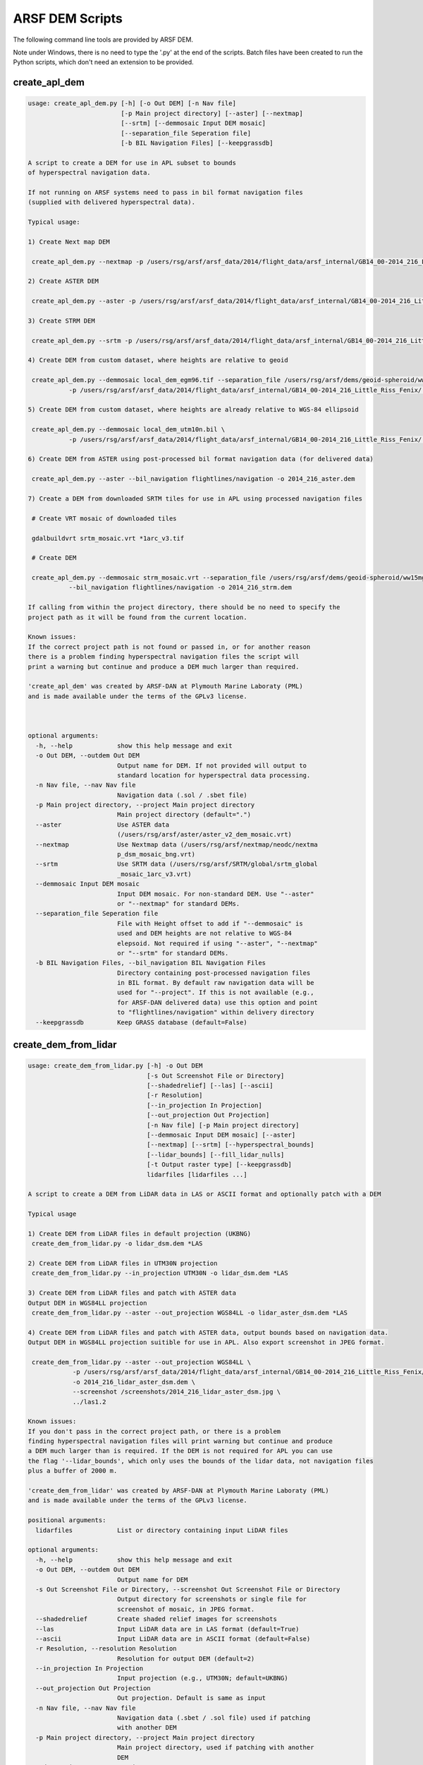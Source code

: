 

ARSF DEM Scripts
================

The following command line tools are provided by ARSF DEM.

Note under Windows, there is no need to type the '.py' at the end of the scripts. Batch files have been created to run the Python scripts, which don't need an extension to be provided.

create_apl_dem
-------------------

.. code-block:: bash

   usage: create_apl_dem.py [-h] [-o Out DEM] [-n Nav file]
                            [-p Main project directory] [--aster] [--nextmap]
                            [--srtm] [--demmosaic Input DEM mosaic]
                            [--separation_file Seperation file]
                            [-b BIL Navigation Files] [--keepgrassdb]
   
   A script to create a DEM for use in APL subset to bounds
   of hyperspectral navigation data.
   
   If not running on ARSF systems need to pass in bil format navigation files
   (supplied with delivered hyperspectral data).
   
   Typical usage:
   
   1) Create Next map DEM
   
    create_apl_dem.py --nextmap -p /users/rsg/arsf/arsf_data/2014/flight_data/arsf_internal/GB14_00-2014_216_Little_Riss_Fenix/ -o GB14_00-2014_216_NEXTMAP.dem
   
   2) Create ASTER DEM
   
    create_apl_dem.py --aster -p /users/rsg/arsf/arsf_data/2014/flight_data/arsf_internal/GB14_00-2014_216_Little_Riss_Fenix/ -o GB14_00-2014_216_ASTER.dem
   
   3) Create STRM DEM
   
    create_apl_dem.py --srtm -p /users/rsg/arsf/arsf_data/2014/flight_data/arsf_internal/GB14_00-2014_216_Little_Riss_Fenix/ -o GB14_00-2014_216_SRTM.dem
   
   4) Create DEM from custom dataset, where heights are relative to geoid
   
    create_apl_dem.py --demmosaic local_dem_egm96.tif --separation_file /users/rsg/arsf/dems/geoid-spheroid/ww15mgh.grd \
              -p /users/rsg/arsf/arsf_data/2014/flight_data/arsf_internal/GB14_00-2014_216_Little_Riss_Fenix/ -o 2014_216_custom.dem
   
   5) Create DEM from custom dataset, where heights are already relative to WGS-84 ellipsoid
   
    create_apl_dem.py --demmosaic local_dem_utm10n.bil \
              -p /users/rsg/arsf/arsf_data/2014/flight_data/arsf_internal/GB14_00-2014_216_Little_Riss_Fenix/ -o 2014_216_custom.dem
   
   6) Create DEM from ASTER using post-processed bil format navigation data (for delivered data)
   
    create_apl_dem.py --aster --bil_navigation flightlines/navigation -o 2014_216_aster.dem
   
   7) Create a DEM from downloaded SRTM tiles for use in APL using processed navigation files
   
    # Create VRT mosaic of downloaded tiles
   
    gdalbuildvrt srtm_mosaic.vrt *1arc_v3.tif
   
    # Create DEM
   
    create_apl_dem.py --demmosaic strm_mosaic.vrt --separation_file /users/rsg/arsf/dems/geoid-spheroid/ww15mgh.grd \
              --bil_navigation flightlines/navigation -o 2014_216_strm.dem
   
   If calling from within the project directory, there should be no need to specify the
   project path as it will be found from the current location.
   
   Known issues:
   If the correct project path is not found or passed in, or for another reason
   there is a problem finding hyperspectral navigation files the script will
   print a warning but continue and produce a DEM much larger than required.
   
   'create_apl_dem' was created by ARSF-DAN at Plymouth Marine Laboraty (PML)
   and is made available under the terms of the GPLv3 license.
   
      
   
   optional arguments:
     -h, --help            show this help message and exit
     -o Out DEM, --outdem Out DEM
                           Output name for DEM. If not provided will output to
                           standard location for hyperspectral data processing.
     -n Nav file, --nav Nav file
                           Navigation data (.sol / .sbet file)
     -p Main project directory, --project Main project directory
                           Main project directory (default=".")
     --aster               Use ASTER data
                           (/users/rsg/arsf/aster/aster_v2_dem_mosaic.vrt)
     --nextmap             Use Nextmap data (/users/rsg/arsf/nextmap/neodc/nextma
                           p_dsm_mosaic_bng.vrt)
     --srtm                Use SRTM data (/users/rsg/arsf/SRTM/global/srtm_global
                           _mosaic_1arc_v3.vrt)
     --demmosaic Input DEM mosaic
                           Input DEM mosaic. For non-standard DEM. Use "--aster"
                           or "--nextmap" for standard DEMs.
     --separation_file Seperation file
                           File with Height offset to add if "--demmosaic" is
                           used and DEM heights are not relative to WGS-84
                           elepsoid. Not required if using "--aster", "--nextmap"
                           or "--srtm" for standard DEMs.
     -b BIL Navigation Files, --bil_navigation BIL Navigation Files
                           Directory containing post-processed navigation files
                           in BIL format. By default raw navigation data will be
                           used for "--project". If this is not available (e.g.,
                           for ARSF-DAN delivered data) use this option and point
                           to "flightlines/navigation" within delivery directory
     --keepgrassdb         Keep GRASS database (default=False)
   


create_dem_from_lidar
-------------------------

.. code-block:: bash

   usage: create_dem_from_lidar.py [-h] -o Out DEM
                                   [-s Out Screenshot File or Directory]
                                   [--shadedrelief] [--las] [--ascii]
                                   [-r Resolution]
                                   [--in_projection In Projection]
                                   [--out_projection Out Projection]
                                   [-n Nav file] [-p Main project directory]
                                   [--demmosaic Input DEM mosaic] [--aster]
                                   [--nextmap] [--srtm] [--hyperspectral_bounds]
                                   [--lidar_bounds] [--fill_lidar_nulls]
                                   [-t Output raster type] [--keepgrassdb]
                                   lidarfiles [lidarfiles ...]
   
   A script to create a DEM from LiDAR data in LAS or ASCII format and optionally patch with a DEM
   
   Typical usage
   
   1) Create DEM from LiDAR files in default projection (UKBNG)
    create_dem_from_lidar.py -o lidar_dsm.dem *LAS
   
   2) Create DEM from LiDAR files in UTM30N projection
    create_dem_from_lidar.py --in_projection UTM30N -o lidar_dsm.dem *LAS
   
   3) Create DEM from LiDAR files and patch with ASTER data
   Output DEM in WGS84LL projection
    create_dem_from_lidar.py --aster --out_projection WGS84LL -o lidar_aster_dsm.dem *LAS
   
   4) Create DEM from LiDAR files and patch with ASTER data, output bounds based on navigation data.
   Output DEM in WGS84LL projection suitible for use in APL. Also export screenshot in JPEG format.
   
    create_dem_from_lidar.py --aster --out_projection WGS84LL \
               -p /users/rsg/arsf/arsf_data/2014/flight_data/arsf_internal/GB14_00-2014_216_Little_Riss_Fenix/ \
               -o 2014_216_lidar_aster_dsm.dem \
               --screenshot /screenshots/2014_216_lidar_aster_dsm.jpg \
               ../las1.2
   
   Known issues:
   If you don't pass in the correct project path, or there is a problem
   finding hyperspectral navigation files will print warning but continue and produce
   a DEM much larger than is required. If the DEM is not required for APL you can use
   the flag '--lidar_bounds', which only uses the bounds of the lidar data, not navigation files
   plus a buffer of 2000 m.
   
   'create_dem_from_lidar' was created by ARSF-DAN at Plymouth Marine Laboraty (PML)
   and is made available under the terms of the GPLv3 license.
   
   positional arguments:
     lidarfiles            List or directory containing input LiDAR files
   
   optional arguments:
     -h, --help            show this help message and exit
     -o Out DEM, --outdem Out DEM
                           Output name for DEM
     -s Out Screenshot File or Directory, --screenshot Out Screenshot File or Directory
                           Output directory for screenshots or single file for
                           screenshot of mosaic, in JPEG format.
     --shadedrelief        Create shaded relief images for screenshots
     --las                 Input LiDAR data are in LAS format (default=True)
     --ascii               Input LiDAR data are in ASCII format (default=False)
     -r Resolution, --resolution Resolution
                           Resolution for output DEM (default=2)
     --in_projection In Projection
                           Input projection (e.g., UTM30N; default=UKBNG)
     --out_projection Out Projection
                           Out projection. Default is same as input
     -n Nav file, --nav Nav file
                           Navigation data (.sbet / .sol file) used if patching
                           with another DEM
     -p Main project directory, --project Main project directory
                           Main project directory, used if patching with another
                           DEM
     --demmosaic Input DEM mosaic
                           Input DEM mosaic to patch with in GDAL compatible
                           format. Vertical datum needs to be the same as output
                           projection. Only required for non-standard DEM. Use "
                           --aster" or "--nextmap" for standard DEMs.
     --aster               Patch with ASTER data
                           (/users/rsg/arsf/aster/aster_v2_dem_mosaic.vrt)
     --nextmap             Patch with Nextmap data (/users/rsg/arsf/nextmap/neodc
                           /nextmap_dsm_mosaic_bng.vrt)
     --srtm                Use SRTM data (/users/rsg/arsf/SRTM/global/srtm_global
                           _mosaic_1arc_v3.vrt)
     --hyperspectral_bounds
                           If patching with another DEM, get extent from
                           hyperspectral navigation data, recommended if DEM is
                           to be used with APL and navigation data are available.
                           This is the default behaviour
     --lidar_bounds        If patching with another DEM, get extent from lidar
                           data plus default buffer of 2000 m. If DEM is not
                           required to be used with APL this option is
                           recommended.
     --fill_lidar_nulls    Fill NULL values in LiDAR data using interpolation.
                           Not available if patching with another DEM
     -t Output raster type, --rastertype Output raster type
                           Output raster type (default DSM)
     --keepgrassdb         Keep GRASS database (default=False)
   


las_to_dsm
--------------

.. code-block:: bash

   usage: las_to_dsm.py [-h] -o Out DEM [--hillshade Out Hillshade]
                        [-r Resolution] [--projection In Projection]
                        [--method Method]
                        lasfile
   
   Create a Digital Surface Model (DSM) from a LAS file.
   
   'las_to_dsm' was created by ARSF-DAN at Plymouth Marine Laboraty (PML)
   and is made available under the terms of the GPLv3 license.
   
   The programs used by las_to_dsm are available under a range of licenses, please
   consult their respective documentation for more details.
   
   positional arguments:
     lasfile               Input LAS file
   
   optional arguments:
     -h, --help            show this help message and exit
     -o Out DEM, --outdem Out DEM
                           Output name for DTM
     --hillshade Out Hillshade
                           Output name for hillshade image (optional)
     -r Resolution, --resolution Resolution
                           Resolution for output DEM (default=2)
     --projection In Projection
                           Input projection (e.g., UTM30N)
     --method Method       Software package to use. Options are:
                           GRASS,SPDLib,LAStools,FUSION,points2grid
   


las_to_dtm
--------------

.. code-block:: bash

   usage: las_to_dtm.py [-h] -o Out DEM [--hillshade Out Hillshade]
                        [-r Resolution] [--projection In Projection]
                        [--method Method]
                        lasfile
   
   Create a Digital Terrain Model (DTM) from a LAS file.
   
   'las_to_dtm' was created by ARSF-DAN at Plymouth Marine Laboraty (PML)
   and is made available under the terms of the GPLv3 license.
   
   The programs used by las_to_dtm are available under a range of licenses, please
   consult their respective documentation for more details.
   
   positional arguments:
     lasfile               Input LAS file
   
   optional arguments:
     -h, --help            show this help message and exit
     -o Out DEM, --outdem Out DEM
                           Output name for DTM
     --hillshade Out Hillshade
                           Output name for hillshade image (optional)
     -r Resolution, --resolution Resolution
                           Resolution for output DEM (default=2)
     --projection In Projection
                           Input projection (e.g., UTM30N)
     --method Method       Software package to use. Options are:
                           GRASS,SPDLib,LAStools,FUSION,points2grid
   


mosaic_dem_tiles
------------------

.. code-block:: bash

   usage: mosaic_dem_tiles.py [-h] -o Out DEM demtiles [demtiles ...]
   
   mosaic_dem_tiles.py
   
   Create a mosaic from DEM tiles (e.g., ASTER / SRTM) and apply offsets
   so heights are relative to WGS-84 ellipsoid rather than geoid.
   
   Entire extent of DEM is kept. If subsetting to navigation data is required
   use 'create_apl_dem.py' instead. See example 7 in help.
   
   positional arguments:
     demtiles              Tiles to create DEM from
   
   optional arguments:
     -h, --help            show this help message and exit
     -o Out DEM, --outdem Out DEM
                           Output name for mosaiced DEM
   


